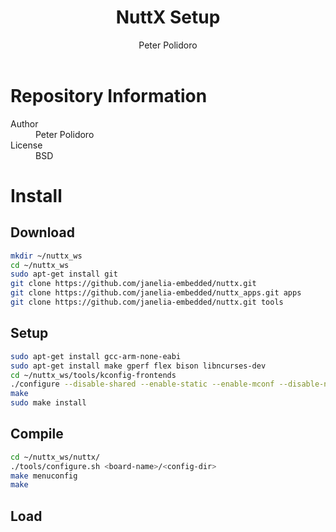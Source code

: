 #+TITLE: NuttX Setup
#+AUTHOR: Peter Polidoro
#+EMAIL: peterpolidoro@gmail.com

* Repository Information
  - Author :: Peter Polidoro
  - License :: BSD

* Install
** Download

    #+BEGIN_SRC sh
      mkdir ~/nuttx_ws
      cd ~/nuttx_ws
      sudo apt-get install git
      git clone https://github.com/janelia-embedded/nuttx.git
      git clone https://github.com/janelia-embedded/nuttx_apps.git apps
      git clone https://github.com/janelia-embedded/nuttx.git tools
    #+END_SRC

** Setup

    #+BEGIN_SRC sh
      sudo apt-get install gcc-arm-none-eabi
      sudo apt-get install make gperf flex bison libncurses-dev
      cd ~/nuttx_ws/tools/kconfig-frontends
      ./configure --disable-shared --enable-static --enable-mconf --disable-nconf --disable-gconf --disable-qconf --disable-nconf --disable-utils
      make
      sudo make install
    #+END_SRC

** Compile

    #+BEGIN_SRC sh
      cd ~/nuttx_ws/nuttx/
      ./tools/configure.sh <board-name>/<config-dir>
      make menuconfig
      make
    #+END_SRC

** Load

    #+BEGIN_SRC sh
    #+END_SRC
